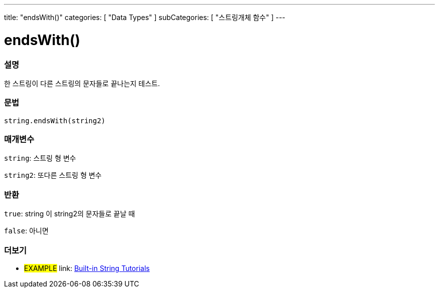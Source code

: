 ---
title: "endsWith()"
categories: [ "Data Types" ]
subCategories: [ "스트링개체 함수" ]
---





= endsWith()


// OVERVIEW SECTION STARTS
[#overview]
--

[float]
=== 설명
한 스트링이 다른 스트링의 문자들로 끝나는지 테스트.

[%hardbreaks]


[float]
=== 문법
[source,arduino]
----
string.endsWith(string2)
----

[float]
=== 매개변수
`string`: 스트링 형 변수

`string2`: 또다른 스트링 형 변수


[float]
=== 반환
`true`: string 이 string2의 문자들로 끝날 때

`false`: 아니면

--
// OVERVIEW SECTION ENDS



// HOW TO USE SECTION ENDS


// SEE ALSO SECTION
[#see_also]
--

[float]
=== 더보기

[role="example"]
* #EXAMPLE# link: https://www.arduino.cc/en/Tutorial/BuiltInExamples#strings[Built-in String Tutorials]
--
// SEE ALSO SECTION ENDS
